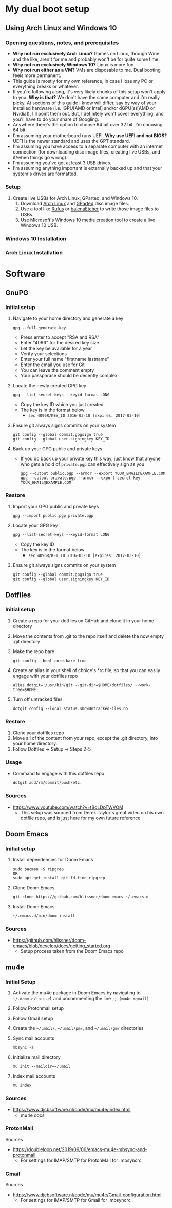 * My dual boot setup
** Using Arch Linux and Windows 10
*** Opening questions, notes, and prerequisites
- *Why not run exclusively Arch Linux?* Games on Linux, through Wine and the like, aren't for me and probably won't be for quite some time.
- *Why not run exclusively Windows 10?* Linux is more fun.
- *Why not run either as a VM?* VMs are disposable to me. Dual booting feels more permanent.
- This guide is mostly for my own reference, in case I lose my PC or everything breaks or whatever.
- If you're following along, it's very likely chunks of this setup won't apply to you. *Why is that?* We don't have the same computer and I'm really picky. At sections of this guide I know will differ, say by way of your installed hardware (i.e. iGPU[AMD or Intel] and/or dGPU(s)[AMD or Nvidia]), I'll point them out. But, I definitely won't cover everything, and you'll have to do your share of Googling.
- Anywhere there's the option to choose 64 bit over 32 bit, I'm choosing 64 bit.
- I'm assuming your motherboard runs UEFI. *Why use UEFI and not BIOS?* UEFI is the newer standard and uses the GPT standard.
- I'm assuming you have access to a separate computer with an internet connection (for downloading disc image files, creating live USBs, and if/when things go wrong). 
- I'm assuming you've got at least 3 USB drives.
- I'm assuming anything important is externally backed up and that your system's drives are formatted.
*** Setup
1. Create live USBs for Arch Linux, GParted, and Windows 10.
  1. Download [[https://www.archlinux.org/download][Arch Linux]] and [[https://gparted.org/download.php][GParted]] disc image files.
  2. Use a tool like [[https://rufus.ie][Rufus]] or [[https://www.balena.io/etcher][balenaEtcher]] to write those image files to USBs.
  3. Use Microsoft's [[https://www.microsoft.com/en-us/software-download/windows10][Windows 10 media creation tool]] to create a live Windows 10 USB.
*** Windows 10 Installation
*** Arch Linux Installation
* Software
** GnuPG
*** Initial setup
1. Navigate to your home directory and generate a key
  #+BEGIN_SRC shell
  gpg --full-generate-key
  #+END_SRC
  - Press enter to accept "RSA and RSA"
  - Enter "4096" for the desired key size
  - Let the key be available for a year
  - Verify your selections
  - Enter your full name "firstname lastname"
  - Enter the email you use for Git
  - You can leave the comment empty
  - Your passphrase should be decently complex
2. Locate the newly created GPG key
  #+BEGIN_SRC shell
  gpg --list-secret-keys --keyid-format LONG
  #+END_SRC
    - Copy the key ID which you just created
    - The key is in the format below
      - =sec 4096R/KEY_ID 2016-03-10 [expires: 2017-03-10]=
3. Ensure git always signs commits on your system
  #+BEGIN_SRC shell
  git config --global commit.gpgsign true
  git config --global user.signingkey KEY_ID
  #+END_SRC
4. Back up your GPG public and private keys
  - If you do back up your private key this way, just know that anyone who gets a hold of =private.pgp= can effectively sign as you
  #+BEGIN_SRC shell
  gpg --output public.pgp --armor --export YOUR_EMAIL@EXAMPLE.COM
  gpg --output private.pgp --armor --export-secret-key YOUR_EMAIL@EXAMPLE.COM
  #+END_SRC
*** Restore
1. Import your GPG public and private keys
  #+BEGIN_SRC shell
  gpg --import public.pgp private.pgp
  #+END_SRC
2. Locate your GPG key
  #+BEGIN_SRC shell
  gpg --list-secret-keys --keyid-format LONG
  #+END_SRC
    - Copy the key ID
    - The key is in the format below
      - =sec 4096R/KEY_ID 2016-03-10 [expires: 2017-03-10]=
3. Ensure git always signs commits on your system
  #+BEGIN_SRC shell
  git config --global commit.gpgsign true
  git config --global user.signingkey KEY_ID
  #+END_SRC
** Dotfiles
*** Initial setup
1. Create a repo for your dotfiles on GitHub and clone it in your home directory
2. Move the contents from .git to the repo itself and delete the now empty .git directory
3. Make the repo bare
  #+BEGIN_SRC shell
  git config --bool core.bare true
  #+END_SRC
4. Create an alias in your shell of choice's *rc file, so that you can easily engage with your dotfiles repo
  #+BEGIN_SRC shell
  alias dotgit='/usr/bin/git --git-dir=$HOME/dotfiles/ --work-tree=$HOME'
  #+END_SRC
5. Turn off untracked files
  #+BEGIN_SRC shell
  dotgit config --local status.showUntrackedFiles no
  #+END_SRC
*** Restore
1. Clone your dotfiles repo
2. Move all of the content from your repo, except the .git directory, into your home directory.
3. Follow Dotfiles -> Setup -> Steps 2-5
*** Usage
- Command to engage with this dotfiles repo
  #+BEGIN_SRC shell
  dotgit add/rm/commit/push/etc.
  #+END_SRC
*** Sources
- https://www.youtube.com/watch?v=tBoLDpTWVOM
  - This setup was sourced from Derek Taylor's great video on his own dotfile repo, and is just here for my own future reference
** Doom Emacs
*** Initial setup
1. Install dependencies for Doom Emacs
  #+BEGIN_SRC shell
  sudo pacman -S ripgrep
  OR
  sudo apt-get install git fd-find ripgrep
  #+END_SRC
2. Clone Doom Emacs
  #+BEGIN_SRC shell
  git clone https://github.com/hlissner/doom-emacs ~/.emacs.d
  #+END_SRC
3. Install Doom Emacs
  #+BEGIN_SRC shell
  ~/.emacs.d/bin/doom install
  #+END_SRC
*** Sources
- https://github.com/hlissner/doom-emacs/blob/develop/docs/getting_started.org
  - Setup process taken from the Doom Emacs repo
** mu4e
*** Initial Setup
1. Activate the mu4e package in Doom Emacs by navigating to =~/.doom.d/init.el= and uncommenting the line =;; (mu4e +gmail)=
2. Follow Protonmail setup
3. Follow Gmail setup
4. Create the =~/.mail/=, =~/.mail/pm/=, and =~/.mail/gm/= directories
5. Sync mail accounts
  #+BEGIN_SRC shell
  mbsync -a
  #+END_SRC
6. Initialize mail directory
  #+BEGIN_SRC shell
  mu init --maildir=~/.mail
  #+END_SRC
7. Index mail accounts
  #+BEGIN_SRC shell
  mu index
  #+END_SRC
*** Sources
- https://www.djcbsoftware.nl/code/mu/mu4e/index.html
  - mu4e docs
*** ProtonMail
Sources
- https://doubleloop.net/2019/09/06/emacs-mu4e-mbsync-and-protonmail
  - For settings for IMAP/SMTP for ProtonMail for .mbsyncrc
*** Gmail
Sources
- https://www.djcbsoftware.nl/code/mu/mu4e/Gmail-configuration.html
  - For settings for IMAP/SMTP for Gmail for .mbsyncrc
